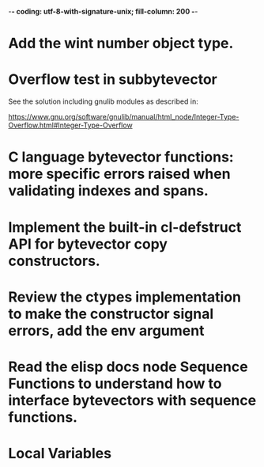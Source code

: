 ﻿-*- coding: utf-8-with-signature-unix; fill-column: 200 -*-

* Add the wint number object type.
* Overflow test in subbytevector
  See the solution including gnulib modules as described in:

  https://www.gnu.org/software/gnulib/manual/html_node/Integer-Type-Overflow.html#Integer-Type-Overflow

* C language bytevector functions: more specific errors raised when validating indexes and spans.
* Implement the built-in cl-defstruct API for bytevector copy constructors.
* Review the ctypes implementation to make the constructor signal errors, add the env argument
* Read the elisp docs node Sequence Functions to understand how to interface bytevectors with sequence functions.
* Local Variables

# Local Variables:
# ispell-local-dictionary: "en_GB-ise-w_accents"
# fill-column: 200
# End:
